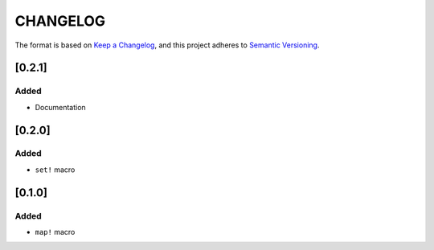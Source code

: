CHANGELOG
=========

The format is based on `Keep a Changelog <https://keepachangelog.com/en/1.0.0/>`_,
and this project adheres to `Semantic Versioning <https://semver.org/spec/v2.0.0.html>`_.


[0.2.1]
-------

Added
^^^^^

* Documentation


[0.2.0]
-------

Added
^^^^^

* ``set!`` macro


[0.1.0]
-------

Added
^^^^^

* ``map!`` macro
